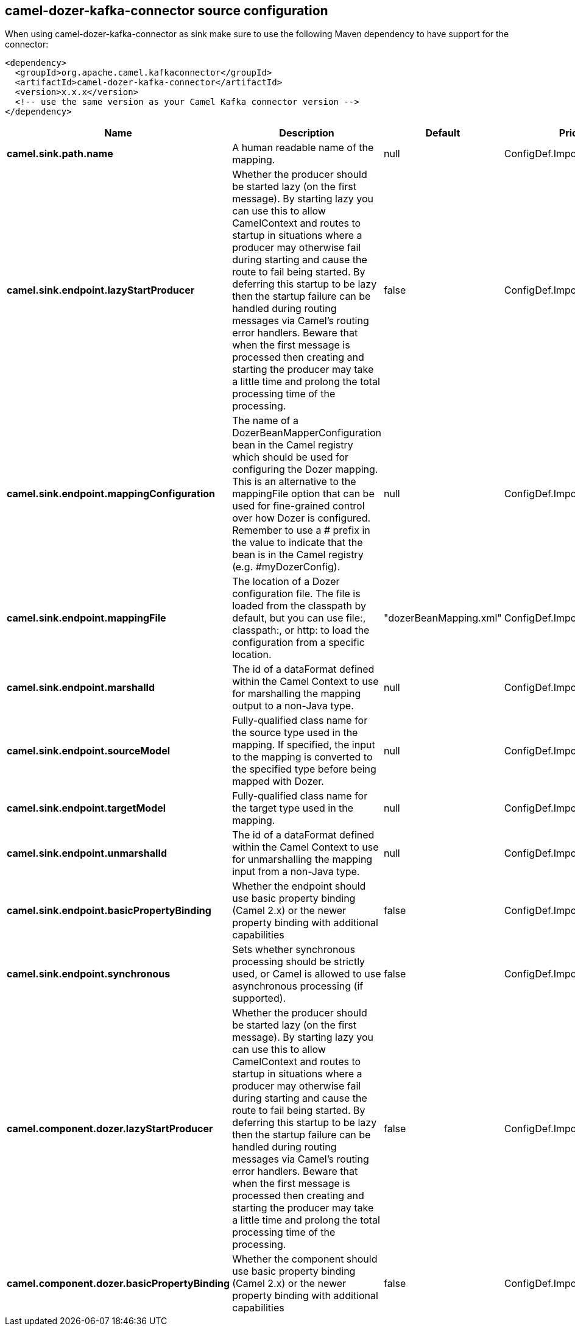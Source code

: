 // kafka-connector options: START
== camel-dozer-kafka-connector source configuration

When using camel-dozer-kafka-connector as sink make sure to use the following Maven dependency to have support for the connector:

[source,xml]
----
<dependency>
  <groupId>org.apache.camel.kafkaconnector</groupId>
  <artifactId>camel-dozer-kafka-connector</artifactId>
  <version>x.x.x</version>
  <!-- use the same version as your Camel Kafka connector version -->
</dependency>
----


[width="100%",cols="2,5,^1,2",options="header"]
|===
| Name | Description | Default | Priority
| *camel.sink.path.name* | A human readable name of the mapping. | null | ConfigDef.Importance.HIGH
| *camel.sink.endpoint.lazyStartProducer* | Whether the producer should be started lazy (on the first message). By starting lazy you can use this to allow CamelContext and routes to startup in situations where a producer may otherwise fail during starting and cause the route to fail being started. By deferring this startup to be lazy then the startup failure can be handled during routing messages via Camel's routing error handlers. Beware that when the first message is processed then creating and starting the producer may take a little time and prolong the total processing time of the processing. | false | ConfigDef.Importance.MEDIUM
| *camel.sink.endpoint.mappingConfiguration* | The name of a DozerBeanMapperConfiguration bean in the Camel registry which should be used for configuring the Dozer mapping. This is an alternative to the mappingFile option that can be used for fine-grained control over how Dozer is configured. Remember to use a # prefix in the value to indicate that the bean is in the Camel registry (e.g. #myDozerConfig). | null | ConfigDef.Importance.MEDIUM
| *camel.sink.endpoint.mappingFile* | The location of a Dozer configuration file. The file is loaded from the classpath by default, but you can use file:, classpath:, or http: to load the configuration from a specific location. | "dozerBeanMapping.xml" | ConfigDef.Importance.MEDIUM
| *camel.sink.endpoint.marshalId* | The id of a dataFormat defined within the Camel Context to use for marshalling the mapping output to a non-Java type. | null | ConfigDef.Importance.MEDIUM
| *camel.sink.endpoint.sourceModel* | Fully-qualified class name for the source type used in the mapping. If specified, the input to the mapping is converted to the specified type before being mapped with Dozer. | null | ConfigDef.Importance.MEDIUM
| *camel.sink.endpoint.targetModel* | Fully-qualified class name for the target type used in the mapping. | null | ConfigDef.Importance.HIGH
| *camel.sink.endpoint.unmarshalId* | The id of a dataFormat defined within the Camel Context to use for unmarshalling the mapping input from a non-Java type. | null | ConfigDef.Importance.MEDIUM
| *camel.sink.endpoint.basicPropertyBinding* | Whether the endpoint should use basic property binding (Camel 2.x) or the newer property binding with additional capabilities | false | ConfigDef.Importance.MEDIUM
| *camel.sink.endpoint.synchronous* | Sets whether synchronous processing should be strictly used, or Camel is allowed to use asynchronous processing (if supported). | false | ConfigDef.Importance.MEDIUM
| *camel.component.dozer.lazyStartProducer* | Whether the producer should be started lazy (on the first message). By starting lazy you can use this to allow CamelContext and routes to startup in situations where a producer may otherwise fail during starting and cause the route to fail being started. By deferring this startup to be lazy then the startup failure can be handled during routing messages via Camel's routing error handlers. Beware that when the first message is processed then creating and starting the producer may take a little time and prolong the total processing time of the processing. | false | ConfigDef.Importance.MEDIUM
| *camel.component.dozer.basicPropertyBinding* | Whether the component should use basic property binding (Camel 2.x) or the newer property binding with additional capabilities | false | ConfigDef.Importance.MEDIUM
|===
// kafka-connector options: END
